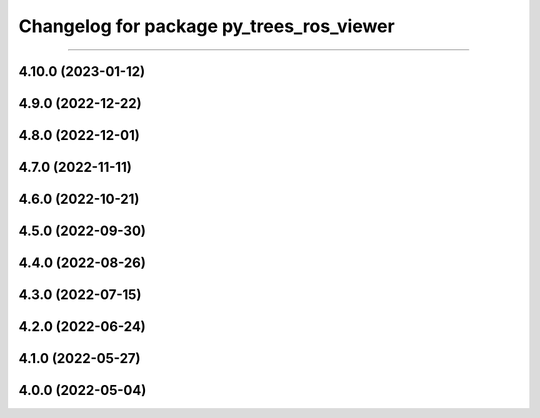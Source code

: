 ^^^^^^^^^^^^^^^^^^^^^^^^^^^^^^^^^^^^^^^^^
Changelog for package py_trees_ros_viewer
^^^^^^^^^^^^^^^^^^^^^^^^^^^^^^^^^^^^^^^^^

-------------------

4.10.0 (2023-01-12)
------------------

4.9.0 (2022-12-22)
------------------

4.8.0 (2022-12-01)
------------------

4.7.0 (2022-11-11)
------------------

4.6.0 (2022-10-21)
------------------

4.5.0 (2022-09-30)
------------------

4.4.0 (2022-08-26)
------------------

4.3.0 (2022-07-15)
------------------

4.2.0 (2022-06-24)
------------------

4.1.0 (2022-05-27)
------------------

4.0.0 (2022-05-04)
------------------
